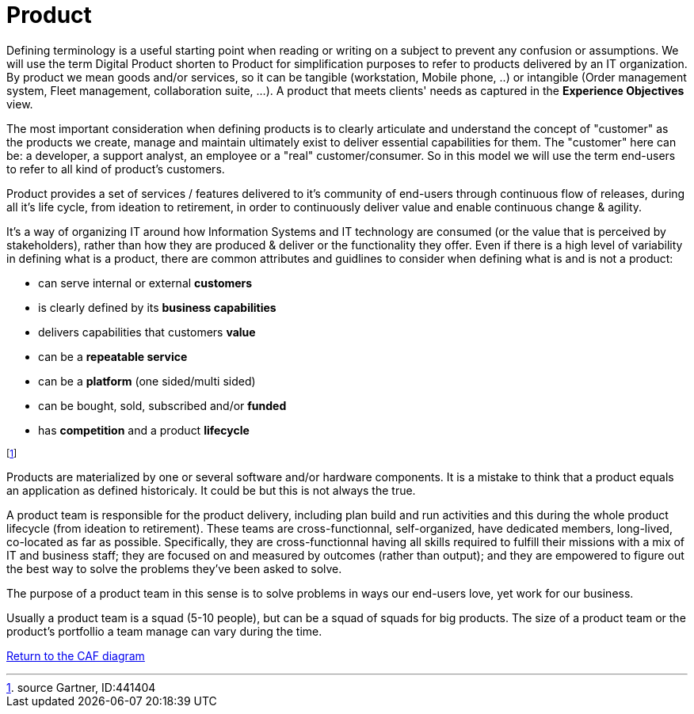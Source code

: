 = Product
//:sectnums:
//:doctype: book
//:reproducible:

[[product]]
//:toc: preamble
//xref:o-aaf-deployment[o-aaf-deployment-vision]

Defining terminology is a useful starting point when reading or writing on a subject to prevent any confusion or assumptions. We will use the term Digital Product shorten to Product for simplification purposes to refer to products delivered by an IT organization. By product we mean goods and/or services, so it can be tangible (workstation, Mobile phone, ..) or intangible (Order management system, Fleet management, collaboration suite, ...). A product that meets clients' needs as captured in the *Experience Objectives* view.

The most important consideration when defining products is to clearly articulate and understand the concept of "customer" as the products we create, manage and maintain ultimately exist to deliver essential capabilities for them. The "customer" here can be: a developer, a support analyst, an employee or a "real" customer/consumer. So in this model we will use the term end-users to refer to all kind of product's customers.

Product provides a set of services / features delivered to it's community of end-users through continuous flow of releases, during all it's life cycle, from ideation to retirement, in order to continuously deliver value and enable continuous change & agility.

It's a way of organizing IT around how Information Systems and IT technology are consumed (or the value that is perceived by stakeholders), rather than how they are produced & deliver or the functionality they offer.
Even if there is a high level of variability in defining what is a product, there are common attributes and guidlines to consider when defining what is and is not a product:

* can serve internal or external *customers*
* is clearly defined by its *business capabilities*
* delivers capabilities that customers *value*
* can be a *repeatable service*
* can be a *platform* (one sided/multi sided)
* can be bought, sold, subscribed and/or *funded*
* has *competition* and a product *lifecycle*

footnote:[source Gartner, ID:441404]

Products are materialized by one or several software and/or hardware components. It is a mistake to think that a product equals an application as defined historicaly. It could be but this is not always the true.

A product team is responsible for the product delivery, including plan build and run activities and this during the whole product lifecycle (from ideation to retirement). These teams are cross-functionnal, self-organized, have dedicated members, long-lived, co-located as far as possible. Specifically, they are cross-functionnal having all skills required to fulfill their missions with a mix of IT and business staff; they are focused on and measured by outcomes (rather than output); and they are empowered to figure out the best way to solve the problems they’ve been asked to solve.

The purpose of a product team in this sense is to solve problems in ways our end-users love, yet work for our business.

Usually a product team is a squad (5-10 people), but can be a squad of squads for big products. The size of a product team or the product's portfollio a team manage can vary during the time.

link:framework.html[Return to the CAF diagram]